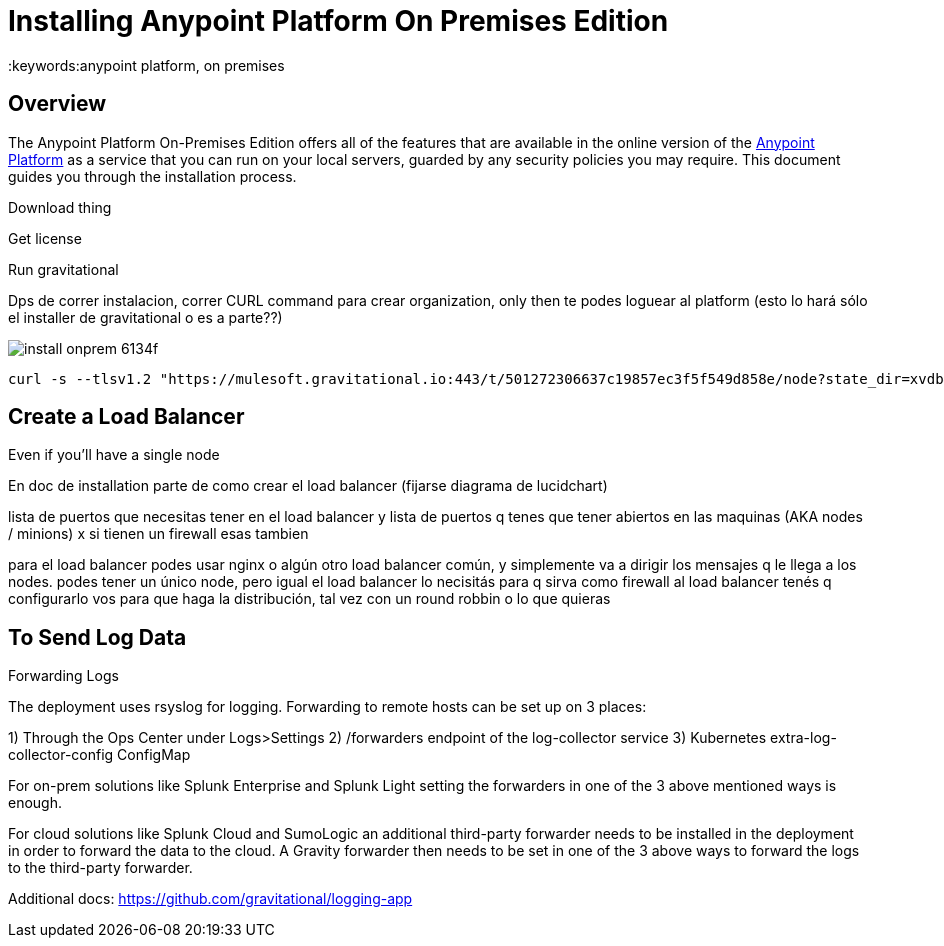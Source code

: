 = Installing Anypoint Platform On Premises Edition
:keywords:anypoint platform, on premises


== Overview

The Anypoint Platform On-Premises Edition offers all of the features that are available in the online version of the link:https://anypoint.mulesoft.com[Anypoint Platform] as a service that you can run on your local servers, guarded by any security policies you may require. This document guides you through the installation process.



Download thing


Get license

Run gravitational

Dps de correr instalacion, correr CURL command para crear organization,  only then te podes loguear al platform  (esto lo hará sólo el installer de gravitational o es a parte??)







image:install-onprem-6134f.png[]

----
curl -s --tlsv1.2 "https://mulesoft.gravitational.io:443/t/501272306637c19857ec3f5f549d858e/node?state_dir=xvdb&devicemapper=xvdc
----


== Create a Load Balancer


Even if you'll have a single node

En doc de installation  parte de como crear el load balancer  (fijarse diagrama de lucidchart)

lista de puertos que necesitas tener en el load balancer
y lista de puertos q tenes que tener abiertos en las maquinas (AKA nodes / minions) x si tienen un firewall esas tambien

para el load balancer podes usar nginx o algún otro load balancer común, y simplemente va a dirigir los mensajes q le llega a los nodes. podes tener un único node, pero igual el load balancer lo necisitás para q sirva como firewall
al load balancer tenés q configurarlo vos para que haga la distribución, tal vez con un round robbin o lo que quieras


== To Send Log Data

Forwarding Logs

The deployment uses rsyslog for logging. Forwarding to remote hosts can be set up on 3 places:

1) Through the Ops Center under Logs>Settings
2) /forwarders endpoint of the log-collector service
3) Kubernetes extra-log-collector-config ConfigMap

For on-prem solutions like Splunk Enterprise and Splunk Light setting the forwarders in one of the 3 above mentioned ways is enough.

For cloud solutions like Splunk Cloud and SumoLogic an additional third-party forwarder needs to be installed in the deployment in order to forward the data to the cloud. A Gravity forwarder then needs to be set in one of the 3 above ways to forward the logs to the third-party forwarder.

Additional docs:
https://github.com/gravitational/logging-app
